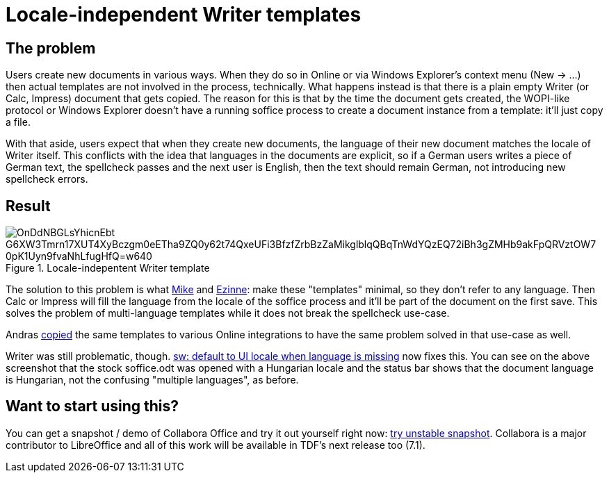 = Locale-independent Writer templates

:slug: sw-locale-independent-templates
:category: libreoffice
:tags: en
:date: 2020-09-16T10:46:16+02:00

== The problem

Users create new documents in various ways. When they do so in Online or via Windows Explorer's
context menu (New -> ...) then actual templates are not involved in the process, technically. What
happens instead is that there is a plain empty Writer (or Calc, Impress) document that gets copied.
The reason for this is that by the time the document gets created, the WOPI-like protocol or Windows
Explorer doesn't have a running soffice process to create a document instance from a template: it'll
just copy a file.

With that aside, users expect that when they create new documents, the language of their new
document matches the locale of Writer itself. This conflicts with the idea that languages in the
documents are explicit, so if a German users writes a piece of German text, the spellcheck passes
and the next user is English, then the text should remain German, not introducing new spellcheck
errors.

== Result

.Locale-indepentent Writer template
image::https://lh3.googleusercontent.com/OnDdNBGLsYhicnEbt_G6XW3Tmrn17XUT4XyBczgm0eETha9ZQ0y62t74QxeUFi3BfzfZrbBzZaMikglblqQBqTnWdYQzEQ72iBh3gZMHb9akFpQRVztOW7_0pK1Uyn9fvaNhLfugHfQ=w640[align="center"]

The solution to this problem is what link:$$https://gerrit.libreoffice.org/c/core/+/100899$$[Mike] and
link:$$https://gerrit.libreoffice.org/c/core/+/101195$$[Ezinne]: make these "templates" minimal, so they
don't refer to any language. Then Calc or Impress will fill the language from the locale of the
soffice process and it'll be part of the document on the first save. This solves the problem of
multi-language templates while it does not break the spellcheck use-case.

Andras https://gerrit.libreoffice.org/c/online/+/102239[copied] the same templates to various Online
integrations to have the same problem solved in that use-case as well.

Writer was still problematic, though. https://gerrit.libreoffice.org/c/core/+/102051[sw: default to
UI locale when language is missing] now fixes this. You can see on the above screenshot that the
stock soffice.odt was opened with a Hungarian locale and the status bar shows that the document
language is Hungarian, not the confusing "multiple languages", as before.

== Want to start using this?

You can get a snapshot / demo of Collabora Office and try it out yourself right now:
https://www.collaboraoffice.com/collabora-office-latest-snapshot/[try unstable snapshot].  Collabora
is a major contributor to LibreOffice and all of this work will be available in TDF's next release
too (7.1).
